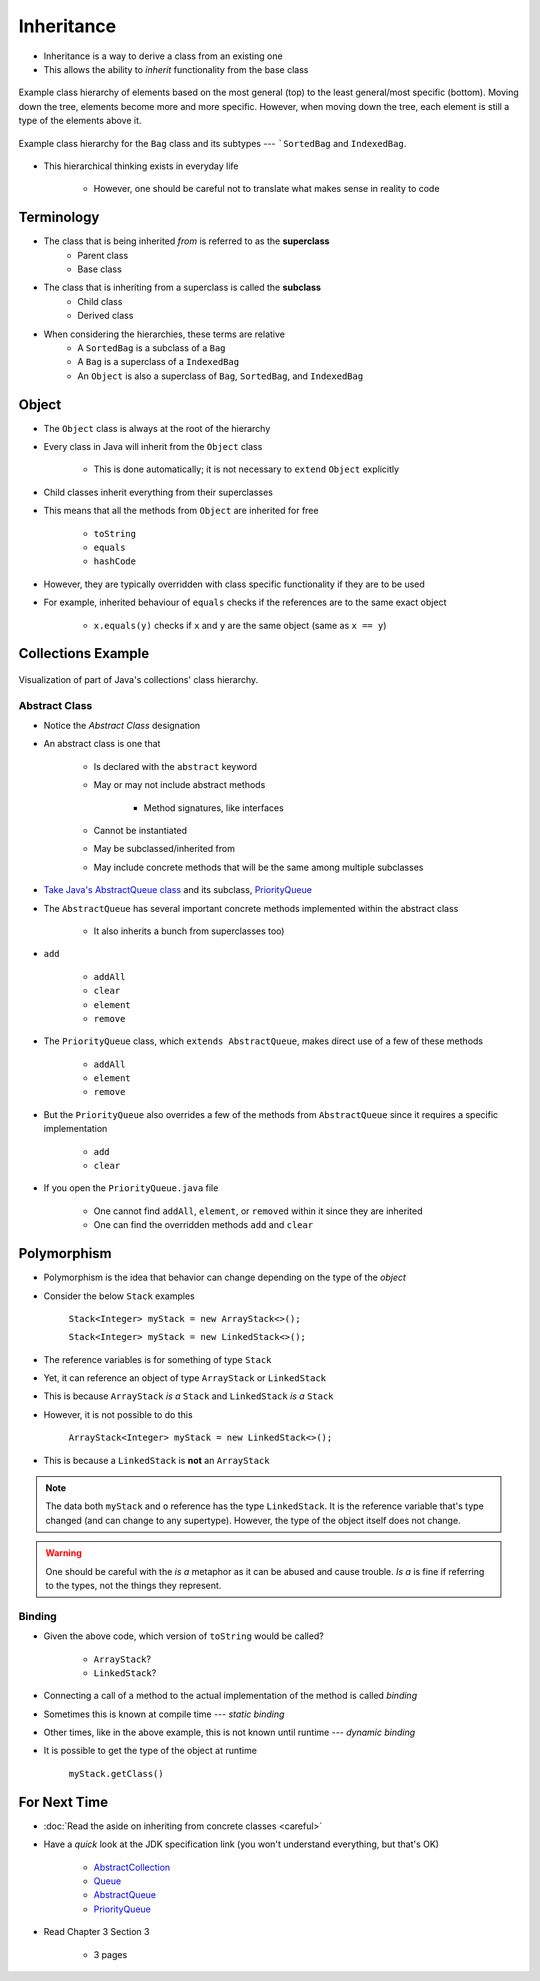 ***********
Inheritance
***********

* Inheritance is a way to derive a class from an existing one
* This allows the ability to *inherit* functionality from the base class

.. figure:: vehicle.png
    :width: 500 px
    :align: center

    Example class hierarchy of elements based on the most general (top) to the least general/most specific (bottom).
    Moving down the tree, elements become more and more specific. However, when moving down the tree, each element is
    still a type of the elements above it.


.. figure:: bag.png
    :width: 500 px
    :align: center

    Example class hierarchy for the ``Bag`` class and its subtypes --- ```SortedBag`` and ``IndexedBag``.


* This hierarchical thinking exists in everyday life

    * However, one should be careful not to translate what makes sense in reality to code



Terminology
===========

* The class that is being inherited *from* is referred to as the **superclass**
    * Parent class
    * Base class

* The class that is inheriting from a superclass is called the **subclass**
    * Child class
    * Derived class

* When considering the hierarchies, these terms are relative
    * A ``SortedBag`` is a subclass of a ``Bag``
    * A ``Bag`` is a superclass of a ``IndexedBag``
    * An ``Object`` is also a superclass of ``Bag``, ``SortedBag``, and ``IndexedBag``



Object
======

* The ``Object`` class is always at the root of the hierarchy
* Every class in Java will inherit from the ``Object`` class

    * This is done automatically; it is not necessary to ``extend`` ``Object`` explicitly


* Child classes inherit everything from their superclasses
* This means that all the methods from ``Object`` are inherited for free

    * ``toString``
    * ``equals``
    * ``hashCode``


* However, they are typically overridden with class specific functionality if they are to be used
* For example, inherited behaviour of ``equals`` checks if the references are to the same exact object

    * ``x.equals(y)`` checks if ``x`` and ``y`` are the same object (same as ``x == y``)



Collections Example
===================

.. figure:: collections_inheritance.png
    :width: 750 px
    :align: center
    :target: https://en.wikipedia.org/wiki/Java_collections_framework

    Visualization of part of Java's collections' class hierarchy.



Abstract Class
--------------

* Notice the *Abstract Class* designation
* An abstract class is one that

    * Is declared with the ``abstract`` keyword
    * May or may not include abstract methods

        * Method signatures, like interfaces


    * Cannot be instantiated
    * May be subclassed/inherited from
    * May include concrete methods that will be the same among multiple subclasses


* `Take Java's AbstractQueue class <https://docs.oracle.com/en/java/javase/17/docs/api/java.base/java/util/AbstractQueue.html>`_ and its subclass, `PriorityQueue <https://docs.oracle.com/en/java/javase/17/docs/api/java.base/java/util/PriorityQueue.html>`_

* The ``AbstractQueue`` has several important concrete methods implemented within the abstract class

    * It also inherits a bunch from superclasses too)


* ``add``

    * ``addAll``
    * ``clear``
    * ``element``
    * ``remove``


* The ``PriorityQueue`` class, which ``extends AbstractQueue``, makes direct use of a few of these methods

    * ``addAll``
    * ``element``
    * ``remove``


* But the ``PriorityQueue`` also overrides a few of the methods from ``AbstractQueue`` since it requires a specific implementation

    * ``add``
    * ``clear``


* If you open the ``PriorityQueue.java`` file

    * One cannot find ``addAll``, ``element``, or ``removed`` within it since they are inherited
    * One can find the overridden methods ``add`` and ``clear``



Polymorphism
============

* Polymorphism is the idea that behavior can change depending on the type of the *object*
* Consider the below ``Stack`` examples

    ``Stack<Integer> myStack = new ArrayStack<>();``

    ``Stack<Integer> myStack = new LinkedStack<>();``



* The reference variables is for something of type ``Stack``
* Yet, it can reference an object of type ``ArrayStack`` or ``LinkedStack``
* This is because ``ArrayStack`` *is a* ``Stack`` and ``LinkedStack`` *is a* ``Stack``

* However, it is not possible to do this

    ``ArrayStack<Integer> myStack = new LinkedStack<>();``


* This is because a ``LinkedStack`` is **not** an ``ArrayStack``


.. note::

    .. code-block:: java
        :linenos:

        Stack<Integer> myStack = new LinkedStack<>();
        Object o = myStack;

    The data both ``myStack`` and ``o`` reference has the type ``LinkedStack``. It is the reference variable that's type
    changed (and can change to any supertype). However, the type of the object itself does not change.


.. warning::

    One should be careful with the *is a* metaphor as it can be abused and cause trouble. *Is a* is fine if referring to
    the types, not the things they represent.



Binding
-------

.. code-block:: java
    :linenos:

    Stack<Integer> myStack;
    if (randomNumber < 50) {
        myStack = new ArrayStack<>();
    } else {
        myStack = new LinkedStack<>();
    }

    myStack.push(11);
    myStack.push(22);
    myStack.push(33);
    System.out.println(myStack);


* Given the above code, which version of ``toString`` would be called?

    * ``ArrayStack``?
    * ``LinkedStack``?


* Connecting a call of a method to the actual implementation of the method is called *binding*
* Sometimes this is known at compile time --- *static binding*
* Other times, like in the above example, this is not known until runtime --- *dynamic binding*


* It is possible to get the type of the object at runtime

    ``myStack.getClass()``



For Next Time
=============

* :doc:`Read the aside on inheriting from concrete classes <careful>`
* Have a *quick* look at the JDK specification link (you won't understand everything, but that's OK)

    * `AbstractCollection <https://docs.oracle.com/en/java/javase/17/docs/api/java.base/java/util/AbstractCollection.html>`_
    * `Queue <https://docs.oracle.com/en/java/javase/17/docs/api/java.base/java/util/Queue.html>`_
    * `AbstractQueue <https://docs.oracle.com/en/java/javase/17/docs/api/java.base/java/util/AbstractQueue.html>`_
    * `PriorityQueue <https://docs.oracle.com/en/java/javase/17/docs/api/java.base/java/util/PriorityQueue.html>`_


* Read Chapter 3 Section 3

    * 3 pages
